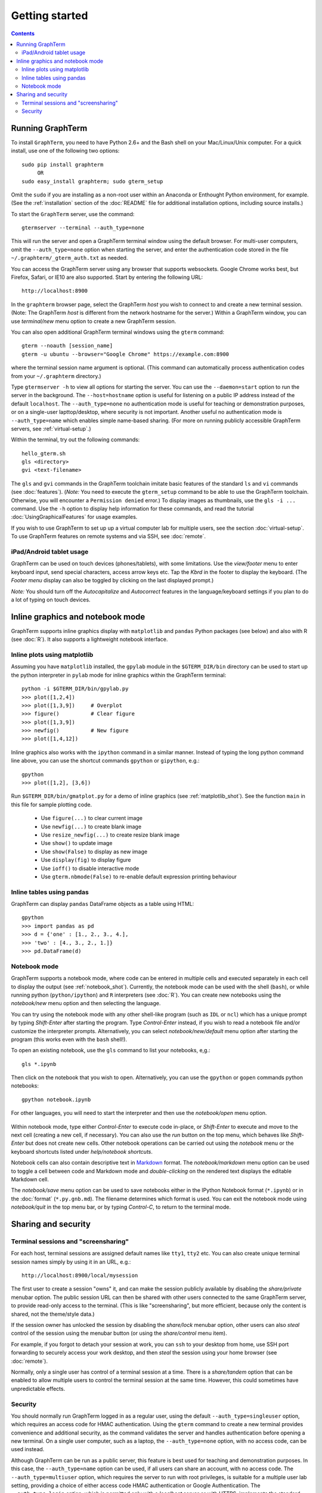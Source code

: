 *********************************************************************************
Getting started
*********************************************************************************
.. contents::


Running GraphTerm
====================================================

To install ``GraphTerm``, you need to have Python 2.6+ and the Bash
shell on your Mac/Linux/Unix computer. For a quick install, use one of
the following two options::

   sudo pip install graphterm
        OR
   sudo easy_install graphterm; sudo gterm_setup

Omit the ``sudo`` if you are installing as a non-root user within
an Anaconda or Enthought Python environment, for example.
(See the :ref:`installation` section of the :doc:`README` file for
additional installation options, including source installs.)

To start the ``GraphTerm`` server, use the command::

    gtermserver --terminal --auth_type=none

This will run the  server and open a GraphTerm terminal window
using the default browser. For multi-user computers,
omit the ``--auth_type=none`` option
when starting the server, and enter the authentication code stored in
the file ``~/.graphterm/_gterm_auth.txt`` as needed.

You can access the GraphTerm server using any browser that supports
websockets. Google Chrome works best, but Firefox, Safari, or IE10
are also supported. Start by entering the following URL::

    http://localhost:8900

In the ``graphterm`` browser page, select the GraphTerm *host* you
wish to connect to and create a new terminal session. (Note: The GraphTerm
*host* is different from the network hostname for the server.)
Within a GraphTerm window, you can use *terminal/new* menu option
to create a new GraphTerm session.

You can also open additional GraphTerm terminal windows using
the ``gterm`` command::

    gterm --noauth [session_name]
    gterm -u ubuntu --browser="Google Chrome" https://example.com:8900

where the terminal session name argument is optional.  (This
command can automatically process authentication codes from your
``~/.graphterm`` directory.)

Type ``gtermserver -h`` to view all options for starting the server.
You can use the ``--daemon=start`` option to run the server in the
background. The ``--host=hostname`` option is useful for listening on
a public IP address instead of the default ``localhost``.  The
``--auth_type=none`` no authentication mode is useful for teaching
or demonstration purposes, or on a single-user lapttop/desktop, where
security is not important.  Another useful no authentication mode is
``--auth_type=name`` which enables simple name-based sharing. (For
more on running publicly accessible GraphTerm servers,
see :ref:`virtual-setup`.)

Within the terminal, try out the following commands::

   hello_gterm.sh
   gls <directory>
   gvi <text-filename>

The ``gls`` and ``gvi`` commands in the GraphTerm toolchain imitate
basic features of the standard ``ls`` and ``vi`` commands (see
:doc:`features`).  (*Note:* You need to execute the ``gterm_setup``
command to be able to use the GraphTerm
toolchain. Otherwise, you will encounter a ``Permission denied``
error.)  To display images as thumbnails, use the ``gls -i ...``
command.  Use the ``-h`` option to display help information for these
commands, and read the tutorial :doc:`UsingGraphicalFeatures`
for usage examples.

If you wish to use GraphTerm to set up up a virtual computer lab for
multiple users, see the section :doc:`virtual-setup`. To use
GraphTerm features on remote systems and via SSH, see
:doc:`remote`.


.. index:: ipad, android, tablet

iPad/Android tablet usage
--------------------------------------------------------------------------------------------

GraphTerm can be used on touch devices (phones/tablets), with some
limitations. Use the *view/footer* menu to enter keyboard input, send
special characters, access arrow keys etc. Tap the *Kbrd* in the
footer to display the keyboard.
(The *Footer menu* display can also be toggled by clicking on the last
displayed prompt.)

*Note:* You should turn off the *Autocapitalize* and *Autocorrect*
features in the language/keyboard settings if you plan to do a lot of
typing on touch devices.


Inline graphics and notebook mode
===============================================================

GraphTerm supports inline graphics display with ``matplotlib`` and
``pandas`` Python packages (see below) and also with R (see
:doc:`R`). It also supports a lightweight notebook interface.

.. index:: inline graphics, matplotlib, gpython, gipython

.. _inline_graphics:

Inline plots using matplotlib
--------------------------------------------------------------------------------------------

Assuming you have ``matplotlib`` installed, the ``gpylab`` module in the
``$GTERM_DIR/bin`` directory can be used to start up the python
interpreter in ``pylab`` mode for inline graphics within the
GraphTerm terminal::

    python -i $GTERM_DIR/bin/gpylab.py
    >>> plot([1,2,4])
    >>> plot([1,3,9])     # Overplot
    >>> figure()          # Clear figure
    >>> plot([1,3,9])
    >>> newfig()          # New figure
    >>> plot([1,4,12])

Inline graphics also works with the ``ipython`` command in a similar
manner. Instead of typing the long python command line above, you can use the
shortcut commands ``gpython`` or ``gipython``, e.g.::

    gpython
    >>> plot([1,2], [3,6])

.. figure:: https://github.com/mitotic/graphterm/raw/master/doc-images/gt-inline-plot.png
   :align: center
   :width: 90%
   :figwidth: 85%

Run ``$GTERM_DIR/bin/gmatplot.py`` for a demo of inline graphics (see  :ref:`matplotlib_shot`).
See the function ``main`` in this file for sample plotting code.

 - Use ``figure(...)`` to clear current image
 - Use ``newfig(...)`` to create blank image
 - Use ``resize_newfig(...)`` to create resize blank image
 - Use ``show()`` to update image
 - Use ``show(False)`` to display as new image
 - Use ``display(fig)`` to display figure
 - Use ``ioff()`` to disable interactive mode
 - Use ``gterm.nbmode(False)`` to re-enable default expression printing behaviour


.. index:: pandas, DataFrame

.. _pandas_mode:
 

Inline tables using pandas
--------------------------------------------------------------------------------------------

GraphTerm can display ``pandas`` DataFrame objects as a table using
HTML::

    gpython
    >>> import pandas as pd
    >>> d = {'one' : [1., 2., 3., 4.],
    >>> 'two' : [4., 3., 2., 1.]}
    >>> pd.DataFrame(d)

.. figure:: https://github.com/mitotic/graphterm/raw/master/doc-images/gt-pandas.png
   :align: center
   :width: 90%
   :figwidth: 85%

.. index:: notebook mode

.. _notebook_mode:
 
Notebook mode
--------------------------------------------------------------------------------------------

GraphTerm supports a notebook mode, where code can be entered in
multiple cells and executed separately in each cell to display the
output (see :ref:`notebook_shot`). Currently, the notebook mode can be
used with the shell (``bash``), or while running python
(``python/ipython``) and ``R`` interpreters (see :doc:`R`). You can
create new notebooks using the *notebook/new* menu option and then
selecting the language.

You can try using the notebook mode with any other shell-like
program (such as ``IDL`` or ``ncl``) which has a unique prompt by
typing *Shift-Enter* after starting the program. Type *Control-Enter*
instead, if you wish to read a notebook file and/or customize the
interpreter prompts.  Alternatively, you can select
*notebook/new/default* menu option after starting the program (this
works even with the ``bash`` shell!).

To open an existing notebook, use the ``gls`` command to list your
notebooks, e,g.::

    gls *.ipynb

Then click on the notebook that you wish to open.
Alternatively, you can use the ``gpython`` or ``gopen`` commands
python notebooks::

    gpython notebook.ipynb

For other languages, you will need to start the interpreter and then
use the *notebook/open* menu option.

.. figure:: https://github.com/mitotic/graphterm/raw/master/doc-images/gt-nb.png
   :align: center
   :width: 90%
   :figwidth: 85%

Within notebook mode, type either *Control-Enter* to execute code
in-place, or *Shift-Enter* to execute and move to the next cell
(creating a new cell, if necessary). You can also use the *run* button
on the top menu, which behaves like *Shift-Enter* but does not create
new cells. Other notebook operations can be carried out using the
*notebook* menu or the keyboard shortcuts listed under *help/notebook
shortcuts*.

Notebook cells can also contain descriptive text in `Markdown
<http://daringfireball.net/projects/markdown>`_ format. The
*notebook/markdown* menu option can be used to toggle a cell between
code and Markdown mode and *double-clicking* on the rendered text
displays the editable Markdown cell.

The *notebook/save* menu option can be used to save notebooks either
in the IPython Notebook format (``*.ipynb``) or in the :doc:`format`
(``*.py.gnb.md``). The filename determines which format is used.  You
can exit the notebook mode using *notebook/quit* in the top menu bar,
or by typing *Control-C*, to return to the terminal mode.

 
Sharing and security
================================================================


.. index:: sessions, screensharing

.. _screensharing:

Terminal sessions and "screensharing"
--------------------------------------------------------------------------------------------

For each host, terminal sessions are assigned default names like
``tty1``, ``tty2`` etc. You can also create unique terminal session names simply by using it in an
URL, e.g.::

      http://localhost:8900/local/mysession

The first user to create a session "owns" it, and can make the session
publicly available by disabling the *share/private* menubar option.
The public session URL can then be shared
with other users connected to the same GraphTerm server,
to provide read-only access to the terminal.
(This is like "screensharing", but more efficient,
because only the content is shared, not the theme/style data.)

If the session owner has unlocked the
session by disabling the *share/lock* menubar option,
other users can also *steal*
control of the session using the menubar button
(or using the *share/control* menu item).

For example, if you forgot to detach your session at work, you can
``ssh`` to your desktop from home, use SSH port forwarding
to securely access your work desktop, and then *steal* the
session using your home browser (see :doc:`remote`).

Normally, only a single user has control of a terminal session at a
time. There is a *share/tandem* option that can be enabled to allow
multiple users to control the terminal session at the same
time. However, this could sometimes have unpredictable effects.


.. index:: security

Security
--------------------------------------------------------------------------------------------


You should normally run GraphTerm logged in as a regular user, using
the default ``--auth_type=singleuser`` option, which requires an access
code for HMAC authentication. Using the ``gterm`` command to create a
new terminal provides convenience and additional security, as the
command validates the server and handles authentication before
opening a new terminal. On a single user computer, such as a laptop,
the ``--auth_type=none`` option, with no access code, can be used
instead.

Although GraphTerm can be run as a public server, this feature is best
used for teaching and demonstration purposes. In this case, the
``--auth_type=name`` option can be used, if all users can share an
account, with no access code. The ``--auth_type=multiuser`` option,
which requires the server to run with root privileges, is suitable for
a multiple user lab setting, providing a choice of either access code
HMAC authentication or Google Authentication. The
``--auth_type=login`` option, which is permitted only with a
*localhost* server or with HTTPS, implements the standard password
login.  The ``--nolocal`` option can be used to disable root access
via the browser. The HTTPS protocol can be enabled for the public
server, using either self-signed or authoritative certificates, to
provide additional security. (See see :doc:`virtual-setup` for more on
authentication options.)

When working with sensitive information, it would be best to run the
server on ``localhost`` (the default) and use SSH port forwarding to
connect to it from other computers as needed (see :doc:`remote`).

